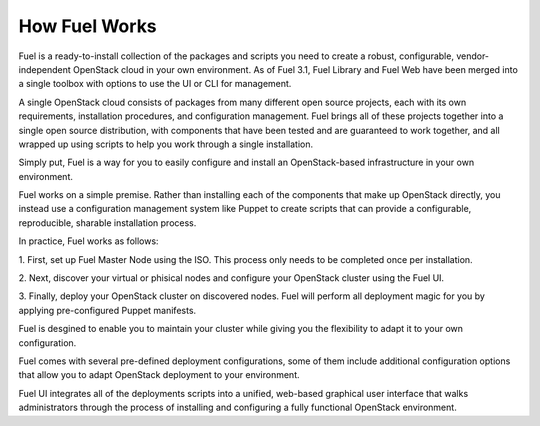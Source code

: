 .. index: How Fuel Works

.. _How-Fuel-Works:

How Fuel Works
==============

Fuel is a ready-to-install collection of the packages and scripts you need 
to create a robust, configurable, vendor-independent OpenStack cloud in your 
own environment. As of Fuel 3.1, Fuel Library and Fuel Web have been merged 
into a single toolbox with options to use the UI or CLI for management. 

A single OpenStack cloud consists of packages from many different open source 
projects, each with its own requirements, installation procedures, and 
configuration management. Fuel brings all of these projects together into a 
single open source distribution, with components that have been tested and are 
guaranteed to work together, and all wrapped up using scripts to help you work 
through a single installation.

Simply put, Fuel is a way for you to easily configure and install an 
OpenStack-based infrastructure in your own environment.

.. image:: /_images/FuelSimpleDiagram.jpg

Fuel works on a simple premise. Rather than installing each of the 
components that make up OpenStack directly, you instead use a configuration 
management system like Puppet to create scripts that can provide a 
configurable, reproducible, sharable installation process.

In practice, Fuel works as follows:

1. First, set up Fuel Master Node using the ISO. This process only needs to 
be completed once per installation.

2. Next, discover your virtual or phisical nodes and configure your 
OpenStack cluster using the Fuel UI.

3. Finally, deploy your OpenStack cluster on discovered nodes. Fuel will 
perform all deployment magic for you by applying pre-configured Puppet 
manifests. 

Fuel is desgined to enable you to maintain your cluster while giving you the 
flexibility to adapt it to your own configuration.

.. image:: /_images/how-it-works_svg.jpg

Fuel comes with several pre-defined deployment configurations, some of them 
include additional configuration options that allow you to adapt OpenStack 
deployment to your environment.

Fuel UI integrates all of the deployments scripts into a unified, 
web-based graphical user interface that walks administrators through the 
process of installing and configuring a fully functional OpenStack environment.
